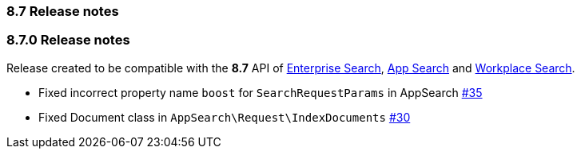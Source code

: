 [[release_notes_87]]
=== 8.7 Release notes

[discrete]
[[release_notes_870]]
=== 8.7.0 Release notes

Release created to be compatible with the **8.7** API of https://www.elastic.co/enterprise-search[Enterprise Search], https://www.elastic.co/app-search/[App Search] and https://www.elastic.co/workplace-search[Workplace Search].

- Fixed incorrect property name `boost` for `SearchRequestParams` in AppSearch https://github.com/elastic/enterprise-search-php/issues/35[#35]
- Fixed Document class in `AppSearch\Request\IndexDocuments` https://github.com/elastic/enterprise-search-php/issues/30[#30]
